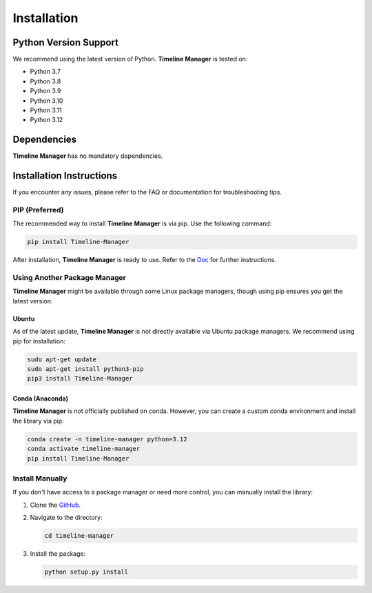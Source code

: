 Installation
============

Python Version Support
######################

We recommend using the latest version of Python. **Timeline Manager** is tested on:

- Python 3.7
- Python 3.8
- Python 3.9
- Python 3.10
- Python 3.11
- Python 3.12

Dependencies
############

**Timeline Manager** has no mandatory dependencies.

Installation Instructions
#########################

If you encounter any issues, please refer to the FAQ or documentation for troubleshooting tips.

PIP (Preferred)
***************

The recommended way to install **Timeline Manager** is via pip. Use the following command:

.. code-block:: bash

    pip install Timeline-Manager

After installation, **Timeline Manager** is ready to use. Refer to the `Doc <https://timeline-manager.readthedocs.io/en/latest/index.html>`_ for further instructions.

Using Another Package Manager
******************************

**Timeline Manager** might be available through some Linux package managers, though using pip ensures you get the latest version.

Ubuntu
-------

As of the latest update, **Timeline Manager** is not directly available via Ubuntu package managers. We recommend using pip for installation:

.. code-block:: bash

    sudo apt-get update
    sudo apt-get install python3-pip
    pip3 install Timeline-Manager

Conda (Anaconda)
----------------

**Timeline Manager** is not officially published on conda. However, you can create a custom conda environment and install the library via pip:

.. code-block:: bash

    conda create -n timeline-manager python=3.12
    conda activate timeline-manager
    pip install Timeline-Manager

Install Manually
****************

If you don't have access to a package manager or need more control, you can manually install the library:

1. Clone the `GitHub <https://github.com/anri-Tvalabeishvili/Timeline-Manager/tree/main>`_.
2. Navigate to the directory:

   .. code-block:: bash

      cd timeline-manager

3. Install the package:

   .. code-block:: bash

      python setup.py install


